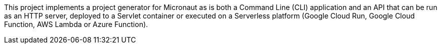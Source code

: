 This project implements a project generator for Micronaut as is both a Command Line (CLI) application and an API that can be run as an HTTP server, deployed to a Servlet container or executed on a Serverless platform (Google Cloud Run, Google Cloud Function, AWS Lambda or Azure Function).
